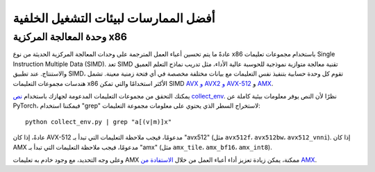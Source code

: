 أفضل الممارسات لبيئات التشغيل الخلفية
===========================

وحدة المعالجة المركزية x86
----------------------

عادةً ما يتم تحسين أعباء العمل المترجمة على وحدات المعالجة المركزية الحديثة من نوع x86 باستخدام مجموعات تعليمات Single Instruction Multiple Data (SIMD). تعد SIMD تقنية معالجة متوازية نموذجية للحوسبة عالية الأداء، مثل تدريب نماذج التعلم العميق والاستنتاج. عند تطبيق SIMD، تقوم كل وحدة حسابية بتنفيذ نفس التعليمات مع بيانات مختلفة مخصصة في أي فتحة زمنية معينة. تشمل هندسات مجموعات التعليمات x86 الأكثر استخدامًا والتي تمكن SIMD `AVX و AVX2 و AVX-512 <https://en.wikipedia.org/wiki/Advanced_Vector_Extensions>`_ و `AMX <https://en.wikipedia.org/wiki/Advanced_Matrix_Extensions>`_.

يمكنك التحقق من مجموعات التعليمات المدعومة لجهازك باستخدام `نص collect_env <https://github.com/pytorch/pytorch/blob/main/torch/utils/collect_env.py>`_. نظرًا لأن النص يوفر معلومات بيئية كاملة عن PyTorch، فيمكننا استخدام "grep" لاستخراج السطر الذي يحتوي على معلومات مجموعة التعليمات:

::

    python collect_env.py | grep "a[(v|m)]x"

عادةً، إذا كان AVX-512 مدعومًا، فيجب ملاحظة التعليمات التي تبدأ بـ "avx512" (مثل ``avx512f``، ``avx512bw``، ``avx512_vnni``). إذا كان AMX مدعومًا، فيجب ملاحظة التعليمات التي تبدأ بـ "amx" (مثل ``amx_tile``، ``amx_bf16``، ``amx_int8``).

وعلى وجه التحديد، مع وجود خادم به تعليمات AMX ممكنة، يمكن زيادة تعزيز أداء أعباء العمل من خلال `الاستفادة من AMX <https://pytorch.org/tutorials/recipes/amx.html>`_.